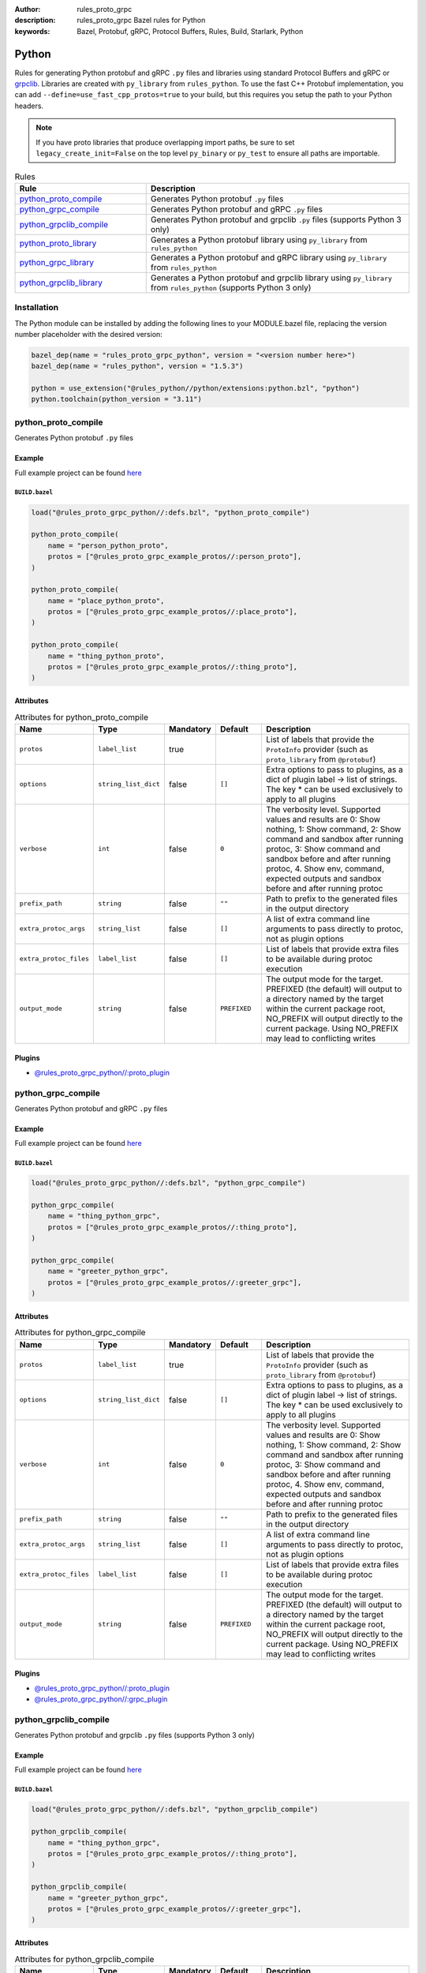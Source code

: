 :author: rules_proto_grpc
:description: rules_proto_grpc Bazel rules for Python
:keywords: Bazel, Protobuf, gRPC, Protocol Buffers, Rules, Build, Starlark, Python


Python
======

Rules for generating Python protobuf and gRPC ``.py`` files and libraries using standard Protocol Buffers and gRPC or `grpclib <https://github.com/vmagamedov/grpclib>`_. Libraries are created with ``py_library`` from ``rules_python``. To use the fast C++ Protobuf implementation, you can add ``--define=use_fast_cpp_protos=true`` to your build, but this requires you setup the path to your Python headers.

.. note:: If you have proto libraries that produce overlapping import paths, be sure to set ``legacy_create_init=False`` on the top level ``py_binary`` or ``py_test`` to ensure all paths are importable.

.. list-table:: Rules
   :widths: 1 2
   :header-rows: 1

   * - Rule
     - Description
   * - `python_proto_compile`_
     - Generates Python protobuf ``.py`` files
   * - `python_grpc_compile`_
     - Generates Python protobuf and gRPC ``.py`` files
   * - `python_grpclib_compile`_
     - Generates Python protobuf and grpclib ``.py`` files (supports Python 3 only)
   * - `python_proto_library`_
     - Generates a Python protobuf library using ``py_library`` from ``rules_python``
   * - `python_grpc_library`_
     - Generates a Python protobuf and gRPC library using ``py_library`` from ``rules_python``
   * - `python_grpclib_library`_
     - Generates a Python protobuf and grpclib library using ``py_library`` from ``rules_python`` (supports Python 3 only)

Installation
------------

The Python module can be installed by adding the following lines to your MODULE.bazel file, replacing the version number placeholder with the desired version:

.. code-block:: python

   bazel_dep(name = "rules_proto_grpc_python", version = "<version number here>")
   bazel_dep(name = "rules_python", version = "1.5.3")
   
   python = use_extension("@rules_python//python/extensions:python.bzl", "python")
   python.toolchain(python_version = "3.11")

.. _python_proto_compile:

python_proto_compile
--------------------

Generates Python protobuf ``.py`` files

Example
*******

Full example project can be found `here <https://github.com/rules-proto-grpc/rules_proto_grpc/tree/master/examples/python/python_proto_compile>`__

``BUILD.bazel``
^^^^^^^^^^^^^^^

.. code-block:: python

   load("@rules_proto_grpc_python//:defs.bzl", "python_proto_compile")
   
   python_proto_compile(
       name = "person_python_proto",
       protos = ["@rules_proto_grpc_example_protos//:person_proto"],
   )
   
   python_proto_compile(
       name = "place_python_proto",
       protos = ["@rules_proto_grpc_example_protos//:place_proto"],
   )
   
   python_proto_compile(
       name = "thing_python_proto",
       protos = ["@rules_proto_grpc_example_protos//:thing_proto"],
   )

Attributes
**********

.. list-table:: Attributes for python_proto_compile
   :widths: 1 1 1 1 4
   :header-rows: 1

   * - Name
     - Type
     - Mandatory
     - Default
     - Description
   * - ``protos``
     - ``label_list``
     - true
     - 
     - List of labels that provide the ``ProtoInfo`` provider (such as ``proto_library`` from ``@protobuf``)
   * - ``options``
     - ``string_list_dict``
     - false
     - ``[]``
     - Extra options to pass to plugins, as a dict of plugin label -> list of strings. The key * can be used exclusively to apply to all plugins
   * - ``verbose``
     - ``int``
     - false
     - ``0``
     - The verbosity level. Supported values and results are 0: Show nothing, 1: Show command, 2: Show command and sandbox after running protoc, 3: Show command and sandbox before and after running protoc, 4. Show env, command, expected outputs and sandbox before and after running protoc
   * - ``prefix_path``
     - ``string``
     - false
     - ``""``
     - Path to prefix to the generated files in the output directory
   * - ``extra_protoc_args``
     - ``string_list``
     - false
     - ``[]``
     - A list of extra command line arguments to pass directly to protoc, not as plugin options
   * - ``extra_protoc_files``
     - ``label_list``
     - false
     - ``[]``
     - List of labels that provide extra files to be available during protoc execution
   * - ``output_mode``
     - ``string``
     - false
     - ``PREFIXED``
     - The output mode for the target. PREFIXED (the default) will output to a directory named by the target within the current package root, NO_PREFIX will output directly to the current package. Using NO_PREFIX may lead to conflicting writes

Plugins
*******

- `@rules_proto_grpc_python//:proto_plugin <https://github.com/rules-proto-grpc/rules_proto_grpc/blob/master/modules/python/BUILD.bazel>`__

.. _python_grpc_compile:

python_grpc_compile
-------------------

Generates Python protobuf and gRPC ``.py`` files

Example
*******

Full example project can be found `here <https://github.com/rules-proto-grpc/rules_proto_grpc/tree/master/examples/python/python_grpc_compile>`__

``BUILD.bazel``
^^^^^^^^^^^^^^^

.. code-block:: python

   load("@rules_proto_grpc_python//:defs.bzl", "python_grpc_compile")
   
   python_grpc_compile(
       name = "thing_python_grpc",
       protos = ["@rules_proto_grpc_example_protos//:thing_proto"],
   )
   
   python_grpc_compile(
       name = "greeter_python_grpc",
       protos = ["@rules_proto_grpc_example_protos//:greeter_grpc"],
   )

Attributes
**********

.. list-table:: Attributes for python_grpc_compile
   :widths: 1 1 1 1 4
   :header-rows: 1

   * - Name
     - Type
     - Mandatory
     - Default
     - Description
   * - ``protos``
     - ``label_list``
     - true
     - 
     - List of labels that provide the ``ProtoInfo`` provider (such as ``proto_library`` from ``@protobuf``)
   * - ``options``
     - ``string_list_dict``
     - false
     - ``[]``
     - Extra options to pass to plugins, as a dict of plugin label -> list of strings. The key * can be used exclusively to apply to all plugins
   * - ``verbose``
     - ``int``
     - false
     - ``0``
     - The verbosity level. Supported values and results are 0: Show nothing, 1: Show command, 2: Show command and sandbox after running protoc, 3: Show command and sandbox before and after running protoc, 4. Show env, command, expected outputs and sandbox before and after running protoc
   * - ``prefix_path``
     - ``string``
     - false
     - ``""``
     - Path to prefix to the generated files in the output directory
   * - ``extra_protoc_args``
     - ``string_list``
     - false
     - ``[]``
     - A list of extra command line arguments to pass directly to protoc, not as plugin options
   * - ``extra_protoc_files``
     - ``label_list``
     - false
     - ``[]``
     - List of labels that provide extra files to be available during protoc execution
   * - ``output_mode``
     - ``string``
     - false
     - ``PREFIXED``
     - The output mode for the target. PREFIXED (the default) will output to a directory named by the target within the current package root, NO_PREFIX will output directly to the current package. Using NO_PREFIX may lead to conflicting writes

Plugins
*******

- `@rules_proto_grpc_python//:proto_plugin <https://github.com/rules-proto-grpc/rules_proto_grpc/blob/master/modules/python/BUILD.bazel>`__
- `@rules_proto_grpc_python//:grpc_plugin <https://github.com/rules-proto-grpc/rules_proto_grpc/blob/master/modules/python/BUILD.bazel>`__

.. _python_grpclib_compile:

python_grpclib_compile
----------------------

Generates Python protobuf and grpclib ``.py`` files (supports Python 3 only)

Example
*******

Full example project can be found `here <https://github.com/rules-proto-grpc/rules_proto_grpc/tree/master/examples/python/python_grpclib_compile>`__

``BUILD.bazel``
^^^^^^^^^^^^^^^

.. code-block:: python

   load("@rules_proto_grpc_python//:defs.bzl", "python_grpclib_compile")
   
   python_grpclib_compile(
       name = "thing_python_grpc",
       protos = ["@rules_proto_grpc_example_protos//:thing_proto"],
   )
   
   python_grpclib_compile(
       name = "greeter_python_grpc",
       protos = ["@rules_proto_grpc_example_protos//:greeter_grpc"],
   )

Attributes
**********

.. list-table:: Attributes for python_grpclib_compile
   :widths: 1 1 1 1 4
   :header-rows: 1

   * - Name
     - Type
     - Mandatory
     - Default
     - Description
   * - ``protos``
     - ``label_list``
     - true
     - 
     - List of labels that provide the ``ProtoInfo`` provider (such as ``proto_library`` from ``@protobuf``)
   * - ``options``
     - ``string_list_dict``
     - false
     - ``[]``
     - Extra options to pass to plugins, as a dict of plugin label -> list of strings. The key * can be used exclusively to apply to all plugins
   * - ``verbose``
     - ``int``
     - false
     - ``0``
     - The verbosity level. Supported values and results are 0: Show nothing, 1: Show command, 2: Show command and sandbox after running protoc, 3: Show command and sandbox before and after running protoc, 4. Show env, command, expected outputs and sandbox before and after running protoc
   * - ``prefix_path``
     - ``string``
     - false
     - ``""``
     - Path to prefix to the generated files in the output directory
   * - ``extra_protoc_args``
     - ``string_list``
     - false
     - ``[]``
     - A list of extra command line arguments to pass directly to protoc, not as plugin options
   * - ``extra_protoc_files``
     - ``label_list``
     - false
     - ``[]``
     - List of labels that provide extra files to be available during protoc execution
   * - ``output_mode``
     - ``string``
     - false
     - ``PREFIXED``
     - The output mode for the target. PREFIXED (the default) will output to a directory named by the target within the current package root, NO_PREFIX will output directly to the current package. Using NO_PREFIX may lead to conflicting writes

Plugins
*******

- `@rules_proto_grpc_python//:proto_plugin <https://github.com/rules-proto-grpc/rules_proto_grpc/blob/master/modules/python/BUILD.bazel>`__
- `@rules_proto_grpc_python//:grpclib_plugin <https://github.com/rules-proto-grpc/rules_proto_grpc/blob/master/modules/python/BUILD.bazel>`__

.. _python_proto_library:

python_proto_library
--------------------

Generates a Python protobuf library using ``py_library`` from ``rules_python``

Example
*******

Full example project can be found `here <https://github.com/rules-proto-grpc/rules_proto_grpc/tree/master/examples/python/python_proto_library>`__

``BUILD.bazel``
^^^^^^^^^^^^^^^

.. code-block:: python

   load("@rules_proto_grpc_python//:defs.bzl", "python_proto_library")
   
   python_proto_library(
       name = "person_python_proto",
       protos = ["@rules_proto_grpc_example_protos//:person_proto"],
       deps = ["place_python_proto"],
   )
   
   python_proto_library(
       name = "place_python_proto",
       protos = ["@rules_proto_grpc_example_protos//:place_proto"],
       deps = ["thing_python_proto"],
   )
   
   python_proto_library(
       name = "thing_python_proto",
       protos = ["@rules_proto_grpc_example_protos//:thing_proto"],
   )

Attributes
**********

.. list-table:: Attributes for python_proto_library
   :widths: 1 1 1 1 4
   :header-rows: 1

   * - Name
     - Type
     - Mandatory
     - Default
     - Description
   * - ``protos``
     - ``label_list``
     - true
     - 
     - List of labels that provide the ``ProtoInfo`` provider (such as ``proto_library`` from ``@protobuf``)
   * - ``options``
     - ``string_list_dict``
     - false
     - ``[]``
     - Extra options to pass to plugins, as a dict of plugin label -> list of strings. The key * can be used exclusively to apply to all plugins
   * - ``verbose``
     - ``int``
     - false
     - ``0``
     - The verbosity level. Supported values and results are 0: Show nothing, 1: Show command, 2: Show command and sandbox after running protoc, 3: Show command and sandbox before and after running protoc, 4. Show env, command, expected outputs and sandbox before and after running protoc
   * - ``prefix_path``
     - ``string``
     - false
     - ``""``
     - Path to prefix to the generated files in the output directory
   * - ``extra_protoc_args``
     - ``string_list``
     - false
     - ``[]``
     - A list of extra command line arguments to pass directly to protoc, not as plugin options
   * - ``extra_protoc_files``
     - ``label_list``
     - false
     - ``[]``
     - List of labels that provide extra files to be available during protoc execution
   * - ``output_mode``
     - ``string``
     - false
     - ``PREFIXED``
     - The output mode for the target. PREFIXED (the default) will output to a directory named by the target within the current package root, NO_PREFIX will output directly to the current package. Using NO_PREFIX may lead to conflicting writes
   * - ``deps``
     - ``label_list``
     - false
     - ``[]``
     - List of labels to pass as deps attr to underlying lang_library rule

.. _python_grpc_library:

python_grpc_library
-------------------

Generates a Python protobuf and gRPC library using ``py_library`` from ``rules_python``

Example
*******

Full example project can be found `here <https://github.com/rules-proto-grpc/rules_proto_grpc/tree/master/examples/python/python_grpc_library>`__

``BUILD.bazel``
^^^^^^^^^^^^^^^

.. code-block:: python

   load("@rules_proto_grpc_python//:defs.bzl", "python_grpc_library")
   
   python_grpc_library(
       name = "thing_python_grpc",
       protos = ["@rules_proto_grpc_example_protos//:thing_proto"],
   )
   
   python_grpc_library(
       name = "greeter_python_grpc",
       protos = ["@rules_proto_grpc_example_protos//:greeter_grpc"],
       deps = ["thing_python_grpc"],
   )

Attributes
**********

.. list-table:: Attributes for python_grpc_library
   :widths: 1 1 1 1 4
   :header-rows: 1

   * - Name
     - Type
     - Mandatory
     - Default
     - Description
   * - ``protos``
     - ``label_list``
     - true
     - 
     - List of labels that provide the ``ProtoInfo`` provider (such as ``proto_library`` from ``@protobuf``)
   * - ``options``
     - ``string_list_dict``
     - false
     - ``[]``
     - Extra options to pass to plugins, as a dict of plugin label -> list of strings. The key * can be used exclusively to apply to all plugins
   * - ``verbose``
     - ``int``
     - false
     - ``0``
     - The verbosity level. Supported values and results are 0: Show nothing, 1: Show command, 2: Show command and sandbox after running protoc, 3: Show command and sandbox before and after running protoc, 4. Show env, command, expected outputs and sandbox before and after running protoc
   * - ``prefix_path``
     - ``string``
     - false
     - ``""``
     - Path to prefix to the generated files in the output directory
   * - ``extra_protoc_args``
     - ``string_list``
     - false
     - ``[]``
     - A list of extra command line arguments to pass directly to protoc, not as plugin options
   * - ``extra_protoc_files``
     - ``label_list``
     - false
     - ``[]``
     - List of labels that provide extra files to be available during protoc execution
   * - ``output_mode``
     - ``string``
     - false
     - ``PREFIXED``
     - The output mode for the target. PREFIXED (the default) will output to a directory named by the target within the current package root, NO_PREFIX will output directly to the current package. Using NO_PREFIX may lead to conflicting writes
   * - ``deps``
     - ``label_list``
     - false
     - ``[]``
     - List of labels to pass as deps attr to underlying lang_library rule

.. _python_grpclib_library:

python_grpclib_library
----------------------

Generates a Python protobuf and grpclib library using ``py_library`` from ``rules_python`` (supports Python 3 only)

Example
*******

Full example project can be found `here <https://github.com/rules-proto-grpc/rules_proto_grpc/tree/master/examples/python/python_grpclib_library>`__

``BUILD.bazel``
^^^^^^^^^^^^^^^

.. code-block:: python

   load("@rules_proto_grpc_python//:defs.bzl", "python_grpclib_library")
   
   python_grpclib_library(
       name = "thing_python_grpc",
       protos = ["@rules_proto_grpc_example_protos//:thing_proto"],
   )
   
   python_grpclib_library(
       name = "greeter_python_grpc",
       protos = ["@rules_proto_grpc_example_protos//:greeter_grpc"],
       deps = ["thing_python_grpc"],
   )

Attributes
**********

.. list-table:: Attributes for python_grpclib_library
   :widths: 1 1 1 1 4
   :header-rows: 1

   * - Name
     - Type
     - Mandatory
     - Default
     - Description
   * - ``protos``
     - ``label_list``
     - true
     - 
     - List of labels that provide the ``ProtoInfo`` provider (such as ``proto_library`` from ``@protobuf``)
   * - ``options``
     - ``string_list_dict``
     - false
     - ``[]``
     - Extra options to pass to plugins, as a dict of plugin label -> list of strings. The key * can be used exclusively to apply to all plugins
   * - ``verbose``
     - ``int``
     - false
     - ``0``
     - The verbosity level. Supported values and results are 0: Show nothing, 1: Show command, 2: Show command and sandbox after running protoc, 3: Show command and sandbox before and after running protoc, 4. Show env, command, expected outputs and sandbox before and after running protoc
   * - ``prefix_path``
     - ``string``
     - false
     - ``""``
     - Path to prefix to the generated files in the output directory
   * - ``extra_protoc_args``
     - ``string_list``
     - false
     - ``[]``
     - A list of extra command line arguments to pass directly to protoc, not as plugin options
   * - ``extra_protoc_files``
     - ``label_list``
     - false
     - ``[]``
     - List of labels that provide extra files to be available during protoc execution
   * - ``output_mode``
     - ``string``
     - false
     - ``PREFIXED``
     - The output mode for the target. PREFIXED (the default) will output to a directory named by the target within the current package root, NO_PREFIX will output directly to the current package. Using NO_PREFIX may lead to conflicting writes
   * - ``deps``
     - ``label_list``
     - false
     - ``[]``
     - List of labels to pass as deps attr to underlying lang_library rule
